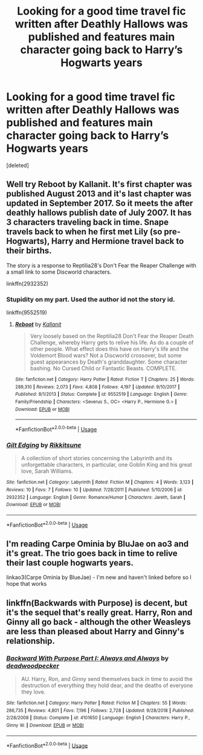 #+TITLE: Looking for a good time travel fic written after Deathly Hallows was published and features main character going back to Harry’s Hogwarts years

* Looking for a good time travel fic written after Deathly Hallows was published and features main character going back to Harry’s Hogwarts years
:PROPERTIES:
:Score: 2
:DateUnix: 1591341307.0
:DateShort: 2020-Jun-05
:FlairText: Request
:END:
[deleted]


** Well try Reboot by Kallanit. It's first chapter was published August 2013 and it's last chapter was updated in September 2017. So it meets the after deathly hallows publish date of July 2007. It has 3 characters traveling back in time. Snape travels back to when he first met Lily (so pre-Hogwarts), Harry and Hermione travel back to their births.

The story is a response to Reptilia28's Don't Fear the Reaper Challenge with a small link to some Discworld characters.

linkffn(2932352)
:PROPERTIES:
:Author: reddog44mag
:Score: 2
:DateUnix: 1591346709.0
:DateShort: 2020-Jun-05
:END:

*** Stupidity on my part. Used the author id not the story id.

linkffn(9552519)
:PROPERTIES:
:Author: reddog44mag
:Score: 2
:DateUnix: 1591371567.0
:DateShort: 2020-Jun-05
:END:

**** [[https://www.fanfiction.net/s/9552519/1/][*/Reboot/*]] by [[https://www.fanfiction.net/u/2932352/Kallanit][/Kallanit/]]

#+begin_quote
  Very loosely based on the Reptilia28 Don't Fear the Reaper Death Challenge, whereby Harry gets to relive his life. As do a couple of other people. What effect does this have on Harry's life and the Voldemort Blood wars? Not a Discworld crossover, but some guest appearances by Death's granddaughter. Some character bashing. No Cursed Child or Fantastic Beasts. COMPLETE.
#+end_quote

^{/Site/:} ^{fanfiction.net} ^{*|*} ^{/Category/:} ^{Harry} ^{Potter} ^{*|*} ^{/Rated/:} ^{Fiction} ^{T} ^{*|*} ^{/Chapters/:} ^{25} ^{*|*} ^{/Words/:} ^{289,310} ^{*|*} ^{/Reviews/:} ^{2,073} ^{*|*} ^{/Favs/:} ^{4,808} ^{*|*} ^{/Follows/:} ^{4,197} ^{*|*} ^{/Updated/:} ^{9/10/2017} ^{*|*} ^{/Published/:} ^{8/1/2013} ^{*|*} ^{/Status/:} ^{Complete} ^{*|*} ^{/id/:} ^{9552519} ^{*|*} ^{/Language/:} ^{English} ^{*|*} ^{/Genre/:} ^{Family/Friendship} ^{*|*} ^{/Characters/:} ^{<Severus} ^{S.,} ^{OC>} ^{<Harry} ^{P.,} ^{Hermione} ^{G.>} ^{*|*} ^{/Download/:} ^{[[http://www.ff2ebook.com/old/ffn-bot/index.php?id=9552519&source=ff&filetype=epub][EPUB]]} ^{or} ^{[[http://www.ff2ebook.com/old/ffn-bot/index.php?id=9552519&source=ff&filetype=mobi][MOBI]]}

--------------

*FanfictionBot*^{2.0.0-beta} | [[https://github.com/tusing/reddit-ffn-bot/wiki/Usage][Usage]]
:PROPERTIES:
:Author: FanfictionBot
:Score: 2
:DateUnix: 1591371617.0
:DateShort: 2020-Jun-05
:END:


*** [[https://www.fanfiction.net/s/2932352/1/][*/Gilt Edging/*]] by [[https://www.fanfiction.net/u/907185/Rikkitsune][/Rikkitsune/]]

#+begin_quote
  A collection of short stories concerning the Labyrinth and its unforgettable characters, in particular, one Goblin King and his great love, Sarah Williams.
#+end_quote

^{/Site/:} ^{fanfiction.net} ^{*|*} ^{/Category/:} ^{Labyrinth} ^{*|*} ^{/Rated/:} ^{Fiction} ^{M} ^{*|*} ^{/Chapters/:} ^{4} ^{*|*} ^{/Words/:} ^{3,123} ^{*|*} ^{/Reviews/:} ^{10} ^{*|*} ^{/Favs/:} ^{7} ^{*|*} ^{/Follows/:} ^{10} ^{*|*} ^{/Updated/:} ^{7/28/2011} ^{*|*} ^{/Published/:} ^{5/10/2006} ^{*|*} ^{/id/:} ^{2932352} ^{*|*} ^{/Language/:} ^{English} ^{*|*} ^{/Genre/:} ^{Romance/Humor} ^{*|*} ^{/Characters/:} ^{Jareth,} ^{Sarah} ^{*|*} ^{/Download/:} ^{[[http://www.ff2ebook.com/old/ffn-bot/index.php?id=2932352&source=ff&filetype=epub][EPUB]]} ^{or} ^{[[http://www.ff2ebook.com/old/ffn-bot/index.php?id=2932352&source=ff&filetype=mobi][MOBI]]}

--------------

*FanfictionBot*^{2.0.0-beta} | [[https://github.com/tusing/reddit-ffn-bot/wiki/Usage][Usage]]
:PROPERTIES:
:Author: FanfictionBot
:Score: 1
:DateUnix: 1591346802.0
:DateShort: 2020-Jun-05
:END:


** I'm reading Carpe Ominia by BluJae on ao3 and it's great. The trio goes back in time to relive their last couple hogwarts years.

linkao3(Carpe Ominia by BlueJae) - I'm new and haven't linked before so I hope that works
:PROPERTIES:
:Author: cassquach1990
:Score: 2
:DateUnix: 1591354460.0
:DateShort: 2020-Jun-05
:END:


** linkffn(Backwards with Purpose) is decent, but it's the sequel that's really great. Harry, Ron and Ginny all go back - although the other Weasleys are less than pleased about Harry and Ginny's relationship.
:PROPERTIES:
:Author: thrawnca
:Score: 2
:DateUnix: 1591408827.0
:DateShort: 2020-Jun-06
:END:

*** [[https://www.fanfiction.net/s/4101650/1/][*/Backward With Purpose Part I: Always and Always/*]] by [[https://www.fanfiction.net/u/386600/deadwoodpecker][/deadwoodpecker/]]

#+begin_quote
  AU. Harry, Ron, and Ginny send themselves back in time to avoid the destruction of everything they hold dear, and the deaths of everyone they love.
#+end_quote

^{/Site/:} ^{fanfiction.net} ^{*|*} ^{/Category/:} ^{Harry} ^{Potter} ^{*|*} ^{/Rated/:} ^{Fiction} ^{M} ^{*|*} ^{/Chapters/:} ^{55} ^{*|*} ^{/Words/:} ^{286,735} ^{*|*} ^{/Reviews/:} ^{4,801} ^{*|*} ^{/Favs/:} ^{7,196} ^{*|*} ^{/Follows/:} ^{2,728} ^{*|*} ^{/Updated/:} ^{9/28/2018} ^{*|*} ^{/Published/:} ^{2/28/2008} ^{*|*} ^{/Status/:} ^{Complete} ^{*|*} ^{/id/:} ^{4101650} ^{*|*} ^{/Language/:} ^{English} ^{*|*} ^{/Characters/:} ^{Harry} ^{P.,} ^{Ginny} ^{W.} ^{*|*} ^{/Download/:} ^{[[http://www.ff2ebook.com/old/ffn-bot/index.php?id=4101650&source=ff&filetype=epub][EPUB]]} ^{or} ^{[[http://www.ff2ebook.com/old/ffn-bot/index.php?id=4101650&source=ff&filetype=mobi][MOBI]]}

--------------

*FanfictionBot*^{2.0.0-beta} | [[https://github.com/tusing/reddit-ffn-bot/wiki/Usage][Usage]]
:PROPERTIES:
:Author: FanfictionBot
:Score: 2
:DateUnix: 1591408838.0
:DateShort: 2020-Jun-06
:END:
